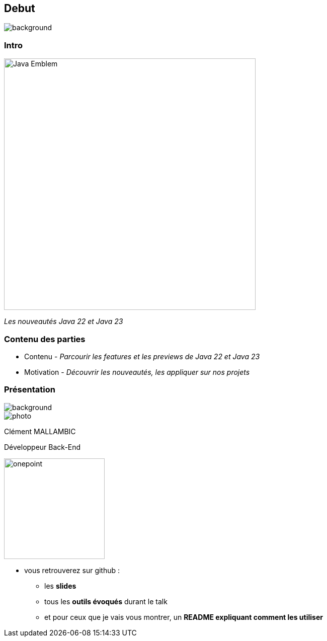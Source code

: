 [%notitle]
== Debut

image::images/ROBOT.png[background, size=content]

[%notitle]
=== Intro

image::images/Java-Emblem.jpg[width=500]
[role="font-size: 200px"]
_Les nouveautés Java 22 et Java 23_

[.notes]
--
--

[%notitle]
=== Contenu des parties

[.step]
* Contenu - _Parcourir les features et les previews de Java 22 et Java 23_
* Motivation - _Découvrir les nouveautés, les appliquer sur nos projets_


[%notitle.columns.is-vcentered.transparency]
=== Présentation

[.blur]
image::images/ocean.jpg[background, opacity=100%]

[.column.is-two-fifth]
--
image::images/photo.png[]
--

[.column.has-text-left]
****

[.important-text]
--
Clément MALLAMBIC

Développeur Back-End

--

image:images/onepoint.png[width=200]

****

[.notes]
--
* vous retrouverez sur github :
** les *slides*
** tous les *outils évoqués* durant le talk
** et pour ceux que je vais vous montrer, un *README expliquant comment les utiliser*
--
